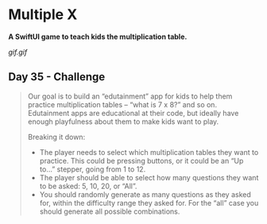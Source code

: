 * Multiple X
*A SwiftUI game to teach kids the multiplication table.*

[[gif.gif]]

** Day 35 - Challenge
#+BEGIN_QUOTE
Our goal is to build an “edutainment” app for kids to help them practice multiplication tables – “what is 7 x 8?” and so on. Edutainment apps are educational at their code, but ideally have enough playfulness about them to make kids want to play.

Breaking it down:

 - The player needs to select which multiplication tables they want to practice. This could be pressing buttons, or it could be an “Up to…” stepper, going from 1 to 12.
 - The player should be able to select how many questions they want to be asked: 5, 10, 20, or “All”.
 - You should randomly generate as many questions as they asked for, within the difficulty range they asked for. For the “all” case you should generate all possible combinations.
#+END_QUOTE

